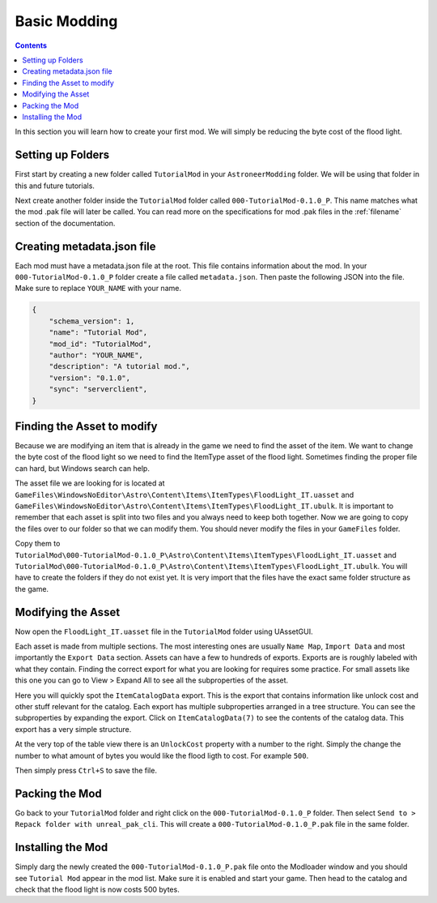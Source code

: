 Basic Modding
=============

.. contents:: Contents
    :depth: 3

In this section you will learn how to create your first mod. We will simply be reducing the byte
cost of the flood light.

Setting up Folders
------------------

First start by creating a new folder called ``TutorialMod`` in your ``AstroneerModding`` folder.
We will be using that folder in this and future tutorials.

Next create another folder inside the ``TutorialMod`` folder called ``000-TutorialMod-0.1.0_P``.
This name matches what the mod .pak file will later be called. You can read more on the
specifications for mod .pak files in the :ref:`filename` section of the documentation.

Creating metadata.json file
---------------------------

Each mod must have a metadata.json file at the root. This file contains information about the mod.
In your ``000-TutorialMod-0.1.0_P`` folder create a file called ``metadata.json``. Then paste the
following JSON into the file. Make sure to replace ``YOUR_NAME`` with your name.

.. code-block:: JSON

    {
        "schema_version": 1,
        "name": "Tutorial Mod",
        "mod_id": "TutorialMod",
        "author": "YOUR_NAME",
        "description": "A tutorial mod.",
        "version": "0.1.0",
        "sync": "serverclient",
    }

Finding the Asset to modify
---------------------------

Because we are modifying an item that is already in the game we need to find the asset of the item.
We want to change the byte cost of the flood light so we need to find the ItemType asset of the
flood light. Sometimes finding the proper file can hard, but Windows search can help.

The asset file we are looking for is located at 
``GameFiles\WindowsNoEditor\Astro\Content\Items\ItemTypes\FloodLight_IT.uasset`` and
``GameFiles\WindowsNoEditor\Astro\Content\Items\ItemTypes\FloodLight_IT.ubulk``.
It is important to remember that each asset is split into two files and you always need to keep
both together. Now we are going to copy the files over to our folder so that we can modify them.
You should never modify the files in your ``GameFiles`` folder.

Copy them to
``TutorialMod\000-TutorialMod-0.1.0_P\Astro\Content\Items\ItemTypes\FloodLight_IT.uasset`` and
``TutorialMod\000-TutorialMod-0.1.0_P\Astro\Content\Items\ItemTypes\FloodLight_IT.ubulk``.
You will have to create the folders if they do not exist yet. It is very import that the files have
the exact same folder structure as the game.

Modifying the Asset
-------------------

Now open the ``FloodLight_IT.uasset`` file in the ``TutorialMod`` folder using UAssetGUI.

Each asset is made from multiple sections. The most interesting ones are usually ``Name Map``,
``Import Data`` and most importantly the ``Export Data`` section. Assets can have a few to hundreds
of exports. Exports are is roughly labeled with what they contain. Finding the correct export for
what you are looking for requires some practice. For small assets like this one you can go to
View > Expand All to see all the subproperties of the asset.

Here you will quickly spot the ``ItemCatalogData`` export. This is the export that contains
information like unlock cost and other stuff relevant for the catalog. Each export has multiple
subproperties arranged in a tree structure. You can see the subproperties by expanding the export.
Click on ``ItemCatalogData(7)`` to see the contents of the catalog data. This export has a very simple
structure.

At the very top of the table view there is an ``UnlockCost`` property with a number to the right.
Simply the change the number to what amount of bytes you would like the flood ligth to cost. For
example ``500``.

Then simply press ``Ctrl+S`` to save the file.

Packing the Mod
---------------

Go back to your ``TutorialMod`` folder and right click on the ``000-TutorialMod-0.1.0_P`` folder.
Then select ``Send to > Repack folder with unreal_pak_cli``. This will create a
``000-TutorialMod-0.1.0_P.pak`` file in the same folder.

Installing the Mod
------------------

Simply darg the newly created the ``000-TutorialMod-0.1.0_P.pak`` file onto the Modloader window and
you should see ``Tutorial Mod`` appear in the mod list. Make sure it is enabled and start your
game. Then head to the catalog and check that the flood light is now costs 500 bytes.
